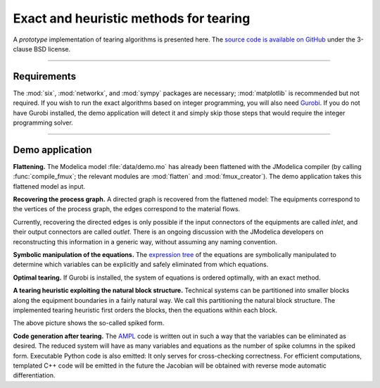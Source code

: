 

Exact and heuristic methods for tearing
=======================================

A *prototype* implementation of tearing algorithms is presented here. The 
`source code is available on GitHub <https://github.com/baharev/SDOPT/tree/tearing>`_ 
under the 3-clause BSD license.

.. image:: ./pics/SpikedForm.png
   :alt: A sparse matrix ordered to the so-called spiked form.
   :align: center

--------------------------------------------------------------------------------

Requirements
------------

The :mod:`six`, :mod:`networkx`, and :mod:`sympy` packages are necessary; 
:mod:`matplotlib` is recommended but not required. If you wish to run
the exact algorithms based on integer programming, you will also need 
`Gurobi <http://www.gurobi.com/>`_. If you do not have Gurobi installed, the 
demo application will detect it and simply skip those steps that would require 
the integer programming solver.

--------------------------------------------------------------------------------

Demo application
----------------

**Flattening.** The Modelica model :file:`data/demo.mo` has already been 
flattened with the JModelica compiler (by calling :func:`compile_fmux`; the 
relevant modules are :mod:`flatten` and :mod:`fmux_creator`). The demo 
application takes this flattened model as input.

**Recovering the process graph.** A directed graph is recovered from the 
flattened model: The equipments correspond to the vertices of the process graph,
the edges correspond to the material flows.

.. image:: ./pics/Cascade.png
   :alt: Digraph represenatation of a distillation column.
   :align: center

Currently, recovering the directed edges is only possible if the input 
connectors of the equipments are called `inlet`, and their output connectors are
called `outlet`. There is an ongoing discussion with the JModelica developers on 
reconstructing this information in a generic way, without assuming any naming 
convention.

**Symbolic manipulation of the equations.** The 
`expression tree <http://docs.sympy.org/latest/tutorial/manipulation.html>`_ of 
the equations are symbolically manipulated to determine which variables can be 
explicitly and safely eliminated from which equations.

.. image:: ./pics/ExprTree.png
   :alt: Expression Tree in SymPy.
   :align: center

**Optimal tearing.** If Gurobi is installed, the system of equations is ordered 
optimally, with an exact method. 

.. image:: ./pics/OptimalTearing.png
   :alt: Optimal tearing, obtained with integer programming.
   :align: center

**A tearing heuristic exploiting the natural block structure.** Technical 
systems can be partitioned into smaller blocks along the equipment boundaries in 
a fairly natural way. We call this partitioning the natural block structure. The 
implemented tearing heuristic first orders the blocks, then the equations within
each block.

.. image:: ./pics/TearingWithBlocks.png
   :alt: Tearing with the block structure.
   :align: center

The above picture shows the so-called spiked form.

**Code generation after tearing.** The `AMPL <http://en.wikipedia.org/wiki/AMPL>`_
code is written out in such a way that the variables can be eliminated as 
desired. The reduced system will have as many variables and equations as the 
number of spike columns in the spiked form.
Executable Python code is also emitted: It only serves for cross-checking 
correctness. For efficient computations, templated C++ code will be emitted in
the future the Jacobian will be obtained with reverse mode automatic 
differentiation.
